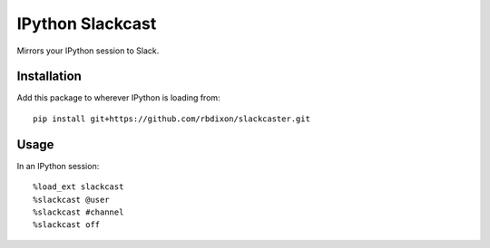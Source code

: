 IPython Slackcast
=================

Mirrors your IPython session to Slack.

Installation
------------

Add this package to wherever IPython is loading from:

::

    pip install git+https://github.com/rbdixon/slackcaster.git

Usage
-----

In an IPython session:

::

    %load_ext slackcast
    %slackcast @user
    %slackcast #channel
    %slackcast off
